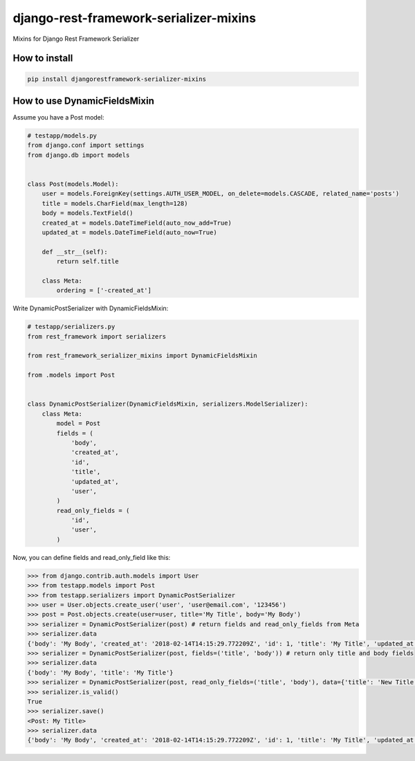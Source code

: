 django-rest-framework-serializer-mixins
=======================================

.. image:: https://travis-ci.org/allisson/django-rest-framework-serializer-mixins.svg?branch=master
    :target: https://travis-ci.org/allisson/django-rest-framework-serializer-mixins

.. image:: https://codecov.io/gh/allisson/django-rest-framework-serializer-mixins/branch/master/graph/badge.svg
    :target: https://codecov.io/gh/allisson/django-rest-framework-serializer-mixins

.. image:: https://img.shields.io/pypi/v/djangorestframework-serializer-mixins.svg
        :target: https://pypi.python.org/pypi/djangorestframework-serializer-mixins

.. image:: https://img.shields.io/github/license/allisson/django-rest-framework-serializer-mixins.svg
        :target: https://pypi.python.org/pypi/djangorestframework-serializer-mixins

.. image:: https://img.shields.io/pypi/pyversions/djangorestframework-serializer-mixins.svg
        :target: https://pypi.python.org/pypi/djangorestframework-serializer-mixins


Mixins for Django Rest Framework Serializer

How to install
--------------

.. code:: shell

    pip install djangorestframework-serializer-mixins

How to use DynamicFieldsMixin
-----------------------------

Assume you have a Post model:

.. code:: python

    # testapp/models.py
    from django.conf import settings
    from django.db import models


    class Post(models.Model):
        user = models.ForeignKey(settings.AUTH_USER_MODEL, on_delete=models.CASCADE, related_name='posts')
        title = models.CharField(max_length=128)
        body = models.TextField()
        created_at = models.DateTimeField(auto_now_add=True)
        updated_at = models.DateTimeField(auto_now=True)

        def __str__(self):
            return self.title

        class Meta:
            ordering = ['-created_at']


Write DynamicPostSerializer with DynamicFieldsMixin:

.. code:: python

    # testapp/serializers.py
    from rest_framework import serializers

    from rest_framework_serializer_mixins import DynamicFieldsMixin

    from .models import Post


    class DynamicPostSerializer(DynamicFieldsMixin, serializers.ModelSerializer):
        class Meta:
            model = Post
            fields = (
                'body',
                'created_at',
                'id',
                'title',
                'updated_at',
                'user',
            )
            read_only_fields = (
                'id',
                'user',
            )

Now, you can define fields and read_only_field like this:

.. code:: python

    >>> from django.contrib.auth.models import User
    >>> from testapp.models import Post
    >>> from testapp.serializers import DynamicPostSerializer
    >>> user = User.objects.create_user('user', 'user@email.com', '123456')
    >>> post = Post.objects.create(user=user, title='My Title', body='My Body')
    >>> serializer = DynamicPostSerializer(post) # return fields and read_only_fields from Meta
    >>> serializer.data
    {'body': 'My Body', 'created_at': '2018-02-14T14:15:29.772209Z', 'id': 1, 'title': 'My Title', 'updated_at': '2018-02-14T14:15:29.772312Z', 'user': 1}
    >>> serializer = DynamicPostSerializer(post, fields=('title', 'body')) # return only title and body fields
    >>> serializer.data
    {'body': 'My Body', 'title': 'My Title'}
    >>> serializer = DynamicPostSerializer(post, read_only_fields=('title', 'body'), data={'title': 'New Title', 'body': 'New Body'}) # set title and body as read_only_fields
    >>> serializer.is_valid()
    True
    >>> serializer.save()
    <Post: My Title>
    >>> serializer.data
    {'body': 'My Body', 'created_at': '2018-02-14T14:15:29.772209Z', 'id': 1, 'title': 'My Title', 'updated_at': '2018-02-14T14:19:14.838001Z', 'user': 1} # title and body don't change
